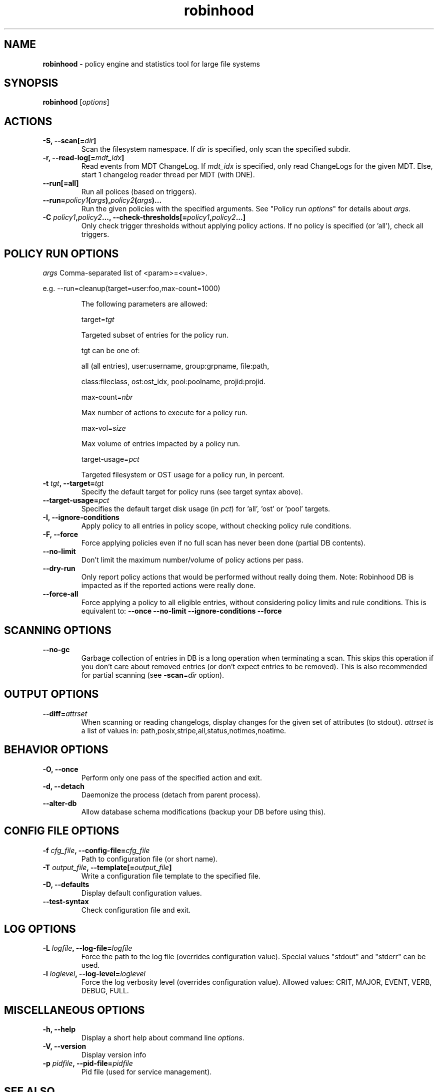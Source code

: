 .\" Text automatically generated by txt2man
.TH robinhood 1 "07 July 2016" "" "Robinhood 3.0"
.SH NAME
\fBrobinhood \fP- policy engine and statistics tool for large file systems
.SH SYNOPSIS
.nf
.fam C
  \fBrobinhood\fP [\fIoptions\fP]

.fam T
.fi
.fam T
.fi
.SH ACTIONS

.TP
.B
\fB-S\fP, \fB--scan\fP[=\fIdir\fP]
Scan the filesystem namespace. If \fIdir\fP is specified, only scan the specified subdir.
.TP
.B
\fB-r\fP, \fB--read-log\fP[=\fImdt_idx\fP]
Read events from MDT ChangeLog.
If \fImdt_idx\fP is specified, only read ChangeLogs for the given MDT.
Else, start 1 changelog reader thread per MDT (with DNE).
.TP
.B
\fB--run\fP[=all]
Run all polices (based on triggers).
.TP
.B
\fB--run\fP=\fIpolicy1\fP(\fIargs\fP),\fIpolicy2\fP(\fIargs\fP)\.\.\.
Run the given policies with the specified arguments. 
See "Policy run \fIoptions\fP" for details about \fIargs\fP.
.TP
.B
\fB-C\fP \fIpolicy1\fP,\fIpolicy2\fP\.\.\., \fB--check-thresholds\fP[=\fIpolicy1\fP,\fIpolicy2\fP\.\.\.]
Only check trigger thresholds without applying policy actions.
If no policy is specified (or 'all'), check all triggers.
.SH POLICY RUN OPTIONS

\fIargs\fP
Comma-separated list of <param>=<value>.
.PP
.nf
.fam C
           e.g. --run=cleanup(target=user:foo,max-count=1000)

.fam T
.fi
.RS
The following parameters are allowed:
.PP
target=\fItgt\fP
.PP
.nf
.fam C
           Targeted subset of entries for the policy run.

           tgt can be one of:

.nf
.fam C
               all (all entries), user:username, group:grpname, file:path,

               class:fileclass, ost:ost_idx, pool:poolname, projid:projid.

.fam T
.fi
max-count=\fInbr\fP
.PP
.nf
.fam C
           Max number of actions to execute for a policy run.

.fam T
.fi
max-vol=\fIsize\fP
.PP
.nf
.fam C
           Max volume of entries impacted by a policy run.

.fam T
.fi
target-usage=\fIpct\fP
.PP
.nf
.fam C
           Targeted filesystem or OST usage for a policy run, in percent.



.fam T
.fi
.RE
.TP
.B
\fB-t\fP \fItgt\fP, \fB--target\fP=\fItgt\fP
Specify the default target for policy runs (see target syntax above).
.TP
.B
\fB--target-usage\fP=\fIpct\fP
Specifies the default target disk usage (in \fIpct\fP) for 'all', 'ost' or 'pool' targets.
.TP
.B
\fB-I\fP, \fB--ignore-conditions\fP
Apply policy to all entries in policy scope, without checking policy rule conditions.
.TP
.B
\fB-F\fP, \fB--force\fP
Force applying policies even if no full scan has never been done (partial DB contents).
.TP
.B
\fB--no-limit\fP
Don't limit the maximum number/volume of policy actions per pass.
.TP
.B
\fB--dry-run\fP
Only report policy actions that would be performed without really doing them.
Note: Robinhood DB is impacted as if the reported actions were really done.
.TP
.B
\fB--force-all\fP
Force applying a policy to all eligible entries, without considering
policy limits and rule conditions.
This is equivalent to: \fB--once\fP \fB--no-limit\fP \fB--ignore-conditions\fP \fB--force\fP
.SH SCANNING OPTIONS

.TP
.B
\fB--no-gc\fP
Garbage collection of entries in DB is a long operation when terminating
a scan. This skips this operation if you don't care about removed
entries (or don't expect entries to be removed).
This is also recommended for partial scanning (see \fB-scan\fP=\fIdir\fP option).
.SH OUTPUT OPTIONS

.TP
.B
\fB--diff\fP=\fIattrset\fP
When scanning or reading changelogs, display changes for the given set of attributes (to stdout).
\fIattrset\fP is a list of values in: path,posix,stripe,all,status,notimes,noatime.
.SH BEHAVIOR OPTIONS

.TP
.B
\fB-O\fP, \fB--once\fP
Perform only one pass of the specified action and exit.
.TP
.B
\fB-d\fP, \fB--detach\fP
Daemonize the process (detach from parent process).
.TP
.B
\fB--alter-db\fP
Allow database schema modifications (backup your DB before using this).
.SH CONFIG FILE OPTIONS

.TP
.B
\fB-f\fP \fIcfg_file\fP, \fB--config-file\fP=\fIcfg_file\fP
Path to configuration file (or short name).
.TP
.B
\fB-T\fP \fIoutput_file\fP, \fB--template\fP[=\fIoutput_file\fP]
Write a configuration file template to the specified file.
.TP
.B
\fB-D\fP, \fB--defaults\fP
Display default configuration values.
.TP
.B
\fB--test-syntax\fP
Check configuration file and exit.
.SH LOG OPTIONS

.TP
.B
\fB-L\fP \fIlogfile\fP, \fB--log-file\fP=\fIlogfile\fP
Force the path to the log file (overrides configuration value).
Special values "stdout" and "stderr" can be used.
.TP
.B
\fB-l\fP \fIloglevel\fP, \fB--log-level\fP=\fIloglevel\fP
Force the log verbosity level (overrides configuration value).
Allowed values: CRIT, MAJOR, EVENT, VERB, DEBUG, FULL.
.SH MISCELLANEOUS OPTIONS

.TP
.B
\fB-h\fP, \fB--help\fP
Display a short help about command line \fIoptions\fP.
.TP
.B
\fB-V\fP, \fB--version\fP
Display version info
.TP
.B
\fB-p\fP \fIpidfile\fP, \fB--pid-file\fP=\fIpidfile\fP
Pid file (used for service management).
.SH SEE ALSO
\fBrbh-report\fP(1), \fBrbh-find\fP(1), \fBrbh-du\fP(1), \fBrbh-diff\fP(1)
